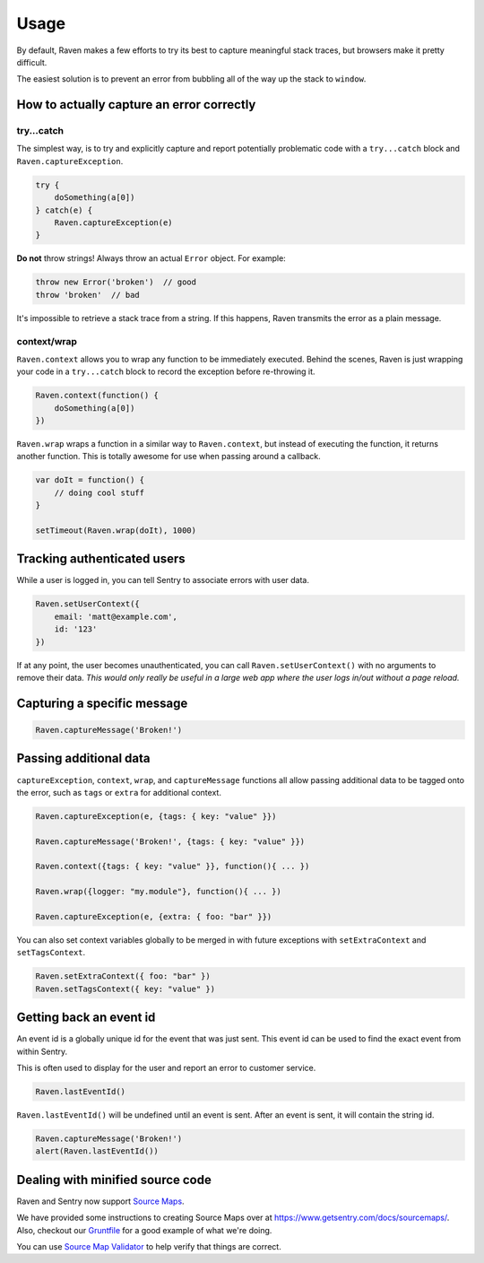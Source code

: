 Usage
=====

By default, Raven makes a few efforts to try its best to capture meaningful stack traces, but browsers make it pretty difficult.

The easiest solution is to prevent an error from bubbling all of the way up the stack to ``window``.

How to actually capture an error correctly
~~~~~~~~~~~~~~~~~~~~~~~~~~~~~~~~~~~~~~~~~~

try...catch
-----------

The simplest way, is to try and explicitly capture and report potentially problematic code with a ``try...catch`` block and ``Raven.captureException``.

.. code-block:: javascript

    try {
        doSomething(a[0])
    } catch(e) {
        Raven.captureException(e)
    }

**Do not** throw strings! Always throw an actual ``Error`` object. For example:

.. code-block:: javascript

    throw new Error('broken')  // good
    throw 'broken'  // bad

It's impossible to retrieve a stack trace from a string. If this happens, Raven transmits the error as a plain message.

context/wrap
------------

``Raven.context`` allows you to wrap any function to be immediately executed. Behind the scenes, Raven is just wrapping your code in a ``try...catch`` block to record the exception before re-throwing it.

.. code-block:: javascript

    Raven.context(function() {
        doSomething(a[0])
    })

``Raven.wrap`` wraps a function in a similar way to ``Raven.context``, but instead of executing the function, it returns another function. This is totally awesome for use when passing around a callback.

.. code-block:: javascript

    var doIt = function() {
        // doing cool stuff
    }

    setTimeout(Raven.wrap(doIt), 1000)

Tracking authenticated users
~~~~~~~~~~~~~~~~~~~~~~~~~~~~

While a user is logged in, you can tell Sentry to associate errors with user data.

.. code-block:: javascript

    Raven.setUserContext({
        email: 'matt@example.com',
        id: '123'
    })

If at any point, the user becomes unauthenticated, you can call ``Raven.setUserContext()`` with no arguments to remove their data. *This would only really be useful in a large web app where the user logs in/out without a page reload.*

Capturing a specific message
~~~~~~~~~~~~~~~~~~~~~~~~~~~~

.. code-block:: javascript

    Raven.captureMessage('Broken!')

Passing additional data
~~~~~~~~~~~~~~~~~~~~~~~

``captureException``, ``context``, ``wrap``, and ``captureMessage`` functions all allow passing additional data to be tagged onto the error, such as ``tags`` or ``extra`` for additional context.

.. code-block:: javascript

    Raven.captureException(e, {tags: { key: "value" }})

    Raven.captureMessage('Broken!', {tags: { key: "value" }})

    Raven.context({tags: { key: "value" }}, function(){ ... })

    Raven.wrap({logger: "my.module"}, function(){ ... })

    Raven.captureException(e, {extra: { foo: "bar" }})

You can also set context variables globally to be merged in with future exceptions with ``setExtraContext`` and ``setTagsContext``.

.. code-block:: javascript

    Raven.setExtraContext({ foo: "bar" })
    Raven.setTagsContext({ key: "value" })


Getting back an event id
~~~~~~~~~~~~~~~~~~~~~~~~

An event id is a globally unique id for the event that was just sent. This event id can be used to find the exact event from within Sentry.

This is often used to display for the user and report an error to customer service.

.. code-block:: javascript

    Raven.lastEventId()

``Raven.lastEventId()`` will be undefined until an event is sent. After an event is sent, it will contain the string id.

.. code-block:: javascript

    Raven.captureMessage('Broken!')
    alert(Raven.lastEventId())

Dealing with minified source code
~~~~~~~~~~~~~~~~~~~~~~~~~~~~~~~~~

Raven and Sentry now support `Source Maps <http://www.html5rocks.com/en/tutorials/developertools/sourcemaps/>`_.

We have provided some instructions to creating Source Maps over at https://www.getsentry.com/docs/sourcemaps/. Also, checkout our `Gruntfile <https://github.com/getsentry/raven-js/blob/master/Gruntfile.js>`_ for a good example of what we're doing.

You can use `Source Map Validator <http://sourcemap-validator.herokuapp.com/>`_ to help verify that things are correct.
